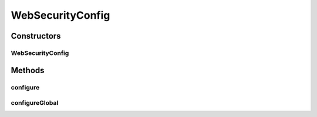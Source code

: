 .. java:import:: lombok.extern.slf4j Slf4j

.. java:import:: org.springframework.beans.factory.annotation Autowired

.. java:import:: org.springframework.context.annotation Configuration

.. java:import:: org.springframework.security.config.annotation.authentication.builders AuthenticationManagerBuilder

.. java:import:: org.springframework.security.config.annotation.web.builders HttpSecurity

.. java:import:: org.springframework.security.config.annotation.web.configuration EnableWebSecurity

.. java:import:: org.springframework.security.config.annotation.web.configuration WebSecurityConfigurerAdapter

.. java:import:: org.springframework.security.web.util.matcher AntPathRequestMatcher

WebSecurityConfig
=================

.. java:package:: net.es.oscars.webui
   :noindex:

.. java:type:: @Configuration @EnableWebSecurity @Slf4j public class WebSecurityConfig extends WebSecurityConfigurerAdapter

Constructors
------------
WebSecurityConfig
^^^^^^^^^^^^^^^^^

.. java:constructor:: @Autowired public WebSecurityConfig(DatabaseAuthProvider databaseAuthProvider)
   :outertype: WebSecurityConfig

Methods
-------
configure
^^^^^^^^^

.. java:method:: @Override protected void configure(HttpSecurity http) throws Exception
   :outertype: WebSecurityConfig

configureGlobal
^^^^^^^^^^^^^^^

.. java:method:: @Autowired public void configureGlobal(AuthenticationManagerBuilder auth) throws Exception
   :outertype: WebSecurityConfig

